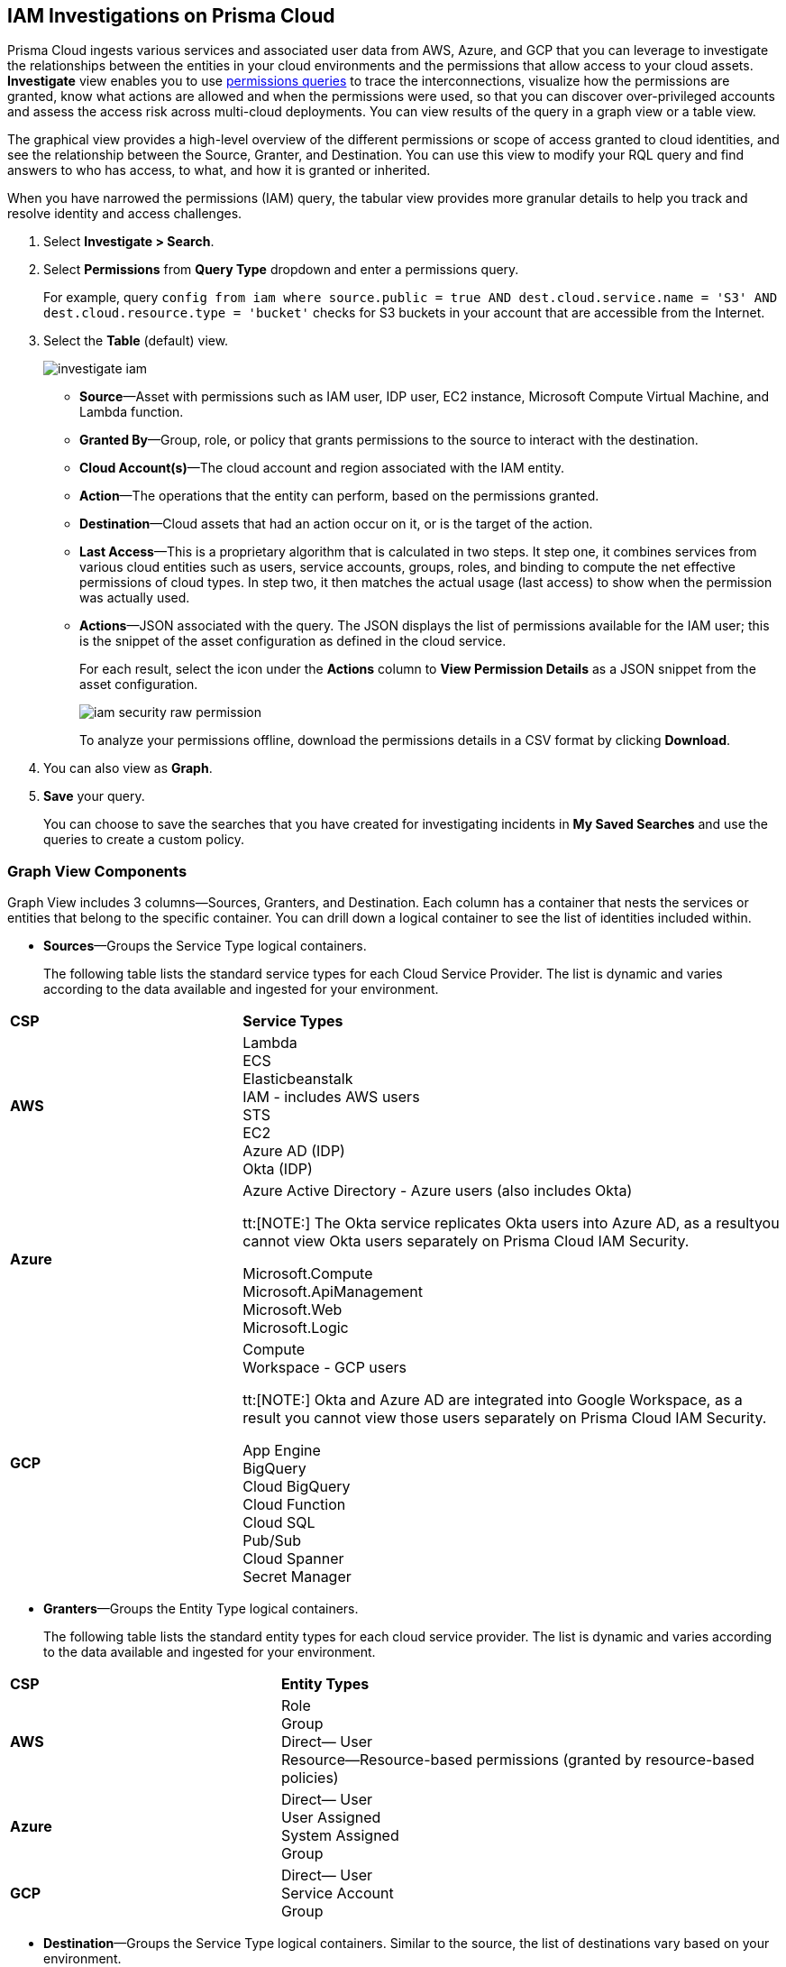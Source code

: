 :topic_type: task
[.task]
[#id7ea08e7b-5ceb-47b4-ba4e-2f164aca8f4a]
== IAM Investigations on Prisma Cloud

//Use the IAM query to investigate entities in your cloud environment for excess permissions and review the data in a graph or tabular view.

Prisma Cloud ingests various services and associated user data from AWS, Azure, and GCP that you can leverage to investigate the relationships between the entities in your cloud environments and the permissions that allow access to your cloud assets. *Investigate* view enables you to use xref:../../search-and-investigate/permissions-queries/permissions-queries.adoc[permissions queries] to trace the interconnections, visualize how the permissions are granted, know what actions are allowed and when the permissions were used, so that you can discover over-privileged accounts and assess the access risk across multi-cloud deployments. You can view results of the query in a graph view or a table view.

The graphical view provides a high-level overview of the different permissions or scope of access granted to cloud identities, and see the relationship between the Source, Granter, and Destination. You can use this view to modify your RQL query and find answers to who has access, to what, and how it is granted or inherited.

When you have narrowed the permissions (IAM) query, the tabular view provides more granular details to help you track and resolve identity and access challenges.

[.procedure]
. Select *Investigate > Search*.

. Select *Permissions* from *Query Type* dropdown and enter a permissions query.
+
For example, query `config from iam where source.public = true AND dest.cloud.service.name = 'S3' AND dest.cloud.resource.type = 'bucket'` checks for S3 buckets in your account that are accessible from the Internet.

. Select the *Table* (default) view.
+
image::administration/investigate-iam.png[]
+
** *Source*—Asset with permissions such as IAM user, IDP user, EC2 instance, Microsoft Compute Virtual Machine, and Lambda function.

** *Granted By*—Group, role, or policy that grants permissions to the source to interact with the destination.

** *Cloud Account(s)*—The cloud account and region associated with the IAM entity.

** *Action*—The operations that the entity can perform, based on the permissions granted.

** *Destination*—Cloud assets that had an action occur on it, or is the target of the action.
//+
//When you click the link for the resource, you can see the actions and access information for the same resource —*Permission as Source* or the *Permission as Destination*.
//+
//image::iam-security-permissions-as-destination.png[]

** *Last Access*—This is a proprietary algorithm that is calculated in two steps. It step one, it combines services from various cloud entities such as users, service accounts, groups, roles, and binding to compute the net effective permissions of cloud types. In step two, it then matches the actual usage (last access) to show when the permission was actually used.

** *Actions*—JSON associated with the query. The JSON displays the list of permissions available for the IAM user; this is the snippet of the asset configuration as defined in the cloud service.
+
For each result, select the icon under the *Actions* column to *View Permission Details* as a JSON snippet from the asset configuration.
+
image::administration/iam-security-raw-permission.png[]
+
To analyze your permissions offline, download the permissions details in a CSV format by clicking *Download*.

. You can also view as *Graph*.
//+
//For example, the query is `config from iam where dest.cloud.type = 'AWS' AND grantedby.cloud.type = 'AWS' AND grantedby.cloud.policy.type = 'Resource-based Policy'` .
//+
//The default view is the table view. 
//+
//mage::iam-graph-view-basic-rql.png[]

. *Save* your query.
+
You can choose to save the searches that you have created for investigating incidents in *My Saved Searches* and use the queries to create a custom policy.

=== Graph View Components

Graph View includes 3 columns—Sources, Granters, and Destination. Each column has a container that nests the services or entities that belong to the specific container. You can drill down a logical container to see the list of identities included within.

* *Sources*—Groups the Service Type logical containers.
+
The following table lists the standard service types for each Cloud Service Provider. The list is dynamic and varies according to the data available and ingested for your environment.


[cols="30%a,70%a"]
|===
|*CSP*
|*Service Types*


|*AWS*
|Lambda +
ECS +
Elasticbeanstalk +
IAM - includes AWS users +
STS +
EC2 +
Azure AD (IDP) +
Okta (IDP) 


|*Azure*
|Azure Active Directory - Azure users (also includes Okta) +

tt:[NOTE:] The Okta service replicates Okta users into Azure AD, as a resultyou cannot view Okta users separately on Prisma Cloud IAM Security. +

Microsoft.Compute +
Microsoft.ApiManagement +
Microsoft.Web +
Microsoft.Logic +


|*GCP*
|Compute +
Workspace - GCP users +

tt:[NOTE:] Okta and Azure AD are integrated into Google Workspace, as a result you cannot view those users separately on Prisma Cloud IAM Security. +
 
App Engine +
BigQuery +
Cloud BigQuery +
Cloud Function +
Cloud SQL +
Pub/Sub +
Cloud Spanner +
Secret Manager

|===


* *Granters*—Groups the Entity Type logical containers.
+
The following table lists the standard entity types for each cloud service provider. The list is dynamic and varies according to the data available and ingested for your environment.


[cols="35%a,65%a"]
|===
|*CSP*
|*Entity Types*


|*AWS*
|Role +
Group +
Direct— User +
Resource—Resource-based permissions (granted by resource-based policies) +


|*Azure*
|Direct— User +
User Assigned +
System Assigned +
Group


|*GCP*
|Direct— User +
Service Account +
Group

|===


* *Destination*—Groups the Service Type logical containers. Similar to the source, the list of destinations vary based on your environment.

[NOTE]
====
What’s not supported in the Graph View:

* The RQL attribute *action.lastaccess.days* is not supported.
* The Destinations column is limited to 300 entries. If your query returns more than 300 results for the Destination, you can view the *Sources* and *Granters* and you will need to filter your RQL to narrow the results within 300.
* If the query time out is 1 minute.
====